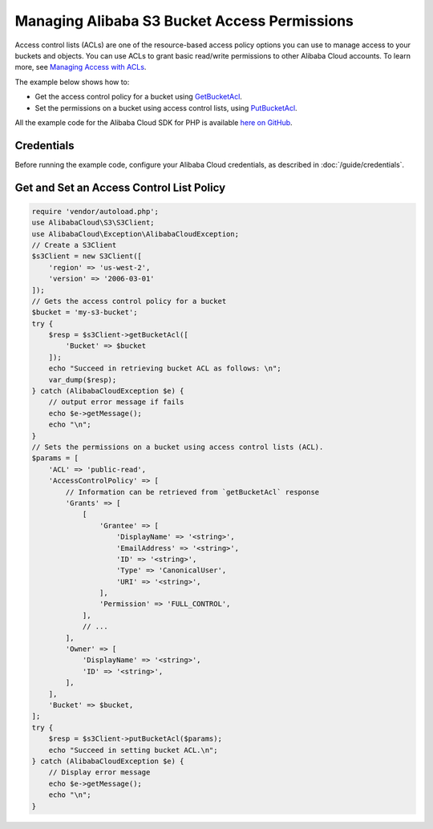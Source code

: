 .. Copyright 2010-2018 Alibaba.com, Inc. or its affiliates. All Rights Reserved.

   This work is licensed under a Creative Commons Attribution-NonCommercial-ShareAlike 4.0
   International License (the "License"). You may not use this file except in compliance with the
   License. A copy of the License is located at http://creativecommons.org/licenses/by-nc-sa/4.0/.

   This file is distributed on an "AS IS" BASIS, WITHOUT WARRANTIES OR CONDITIONS OF ANY KIND,
   either express or implied. See the License for the specific language governing permissions and
   limitations under the License.

============================================
Managing Alibaba S3 Bucket Access Permissions
============================================

.. meta::
   :description: Get ACLs and set permissions for Alibaba S3 buckets.
   :keywords: Alibaba S3, Alibaba Cloud SDK for PHP examples

Access control lists (ACLs) are one of the resource-based access policy options you can use to manage access to your buckets and objects. You can use ACLs to grant basic read/write permissions to other Alibaba Cloud accounts. To learn more, see `Managing Access with ACLs <http://docs.aliyun.com/AlibabaS3/latest/dev/S3_ACLs_UsingACLs.html>`_.

The example below shows how to:

* Get the access control policy for a bucket using `GetBucketAcl <http://docs.aliyun.com/aliyun-sdk-php/v3/api/api-s3-2006-03-01.html#getbucketacl>`_.
* Set the permissions on a bucket using access control lists, using `PutBucketAcl <http://docs.aliyun.com/aliyun-sdk-php/v3/api/api-s3-2006-03-01.html#putbucketacl>`_.

All the example code for the Alibaba Cloud SDK for PHP is available `here on GitHub <https://github.com/aliyundocs/aliyun-doc-sdk-examples/tree/master/php/example_code>`_.

Credentials
-----------

Before running the example code, configure your Alibaba Cloud credentials, as described in :doc:`/guide/credentials`.

Get and Set an Access Control List Policy
-----------------------------------------

.. code-block:: php

    require 'vendor/autoload.php';
    use AlibabaCloud\S3\S3Client;
    use AlibabaCloud\Exception\AlibabaCloudException;
    // Create a S3Client
    $s3Client = new S3Client([
        'region' => 'us-west-2',
        'version' => '2006-03-01'
    ]);
    // Gets the access control policy for a bucket
    $bucket = 'my-s3-bucket';
    try {
        $resp = $s3Client->getBucketAcl([
            'Bucket' => $bucket
        ]);
        echo "Succeed in retrieving bucket ACL as follows: \n";
        var_dump($resp);
    } catch (AlibabaCloudException $e) {
        // output error message if fails
        echo $e->getMessage();
        echo "\n";
    }
    // Sets the permissions on a bucket using access control lists (ACL).
    $params = [
        'ACL' => 'public-read',
        'AccessControlPolicy' => [
            // Information can be retrieved from `getBucketAcl` response
            'Grants' => [
                [
                    'Grantee' => [
                        'DisplayName' => '<string>',
                        'EmailAddress' => '<string>',
                        'ID' => '<string>',
                        'Type' => 'CanonicalUser',
                        'URI' => '<string>',
                    ],
                    'Permission' => 'FULL_CONTROL',
                ],
                // ...
            ],
            'Owner' => [
                'DisplayName' => '<string>',
                'ID' => '<string>',
            ],
        ],
        'Bucket' => $bucket,
    ];
    try {
        $resp = $s3Client->putBucketAcl($params);
        echo "Succeed in setting bucket ACL.\n";
    } catch (AlibabaCloudException $e) {
        // Display error message
        echo $e->getMessage();
        echo "\n";
    }
